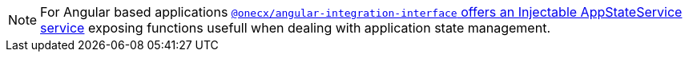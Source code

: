NOTE: For Angular based applications xref:angular:libraries/angular-integration-interface.adoc#app_state_service[`@onecx/angular-integration-interface` offers an Injectable AppStateService service] exposing functions usefull when dealing with application state management.